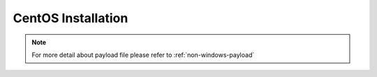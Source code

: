 CentOS Installation
=======================


.. tabs::

    .. tab:: iso

        For **iso** installation, see this `payload json file <https://github.com/RackHD/RackHD/blob/master/example/samples/install_centos_7_payload_minimal.json>`_ Remember to replace ``version`` and ``repo`` with your own, see ``fileServerAddress`` and ``fileServerPort`` in ``/opt/monorail/config.json``

        .. code-block:: shell

            mkdir ~/iso && cd !/iso

            # Download iso file
            # You can choose a mirror in this site:
            # http://isoredirect.centos.org/centos/7/isos/x86_64/CentOS-7-x86_64-DVD-1708.iso
            # There are three type of ISOs (DVD ISO, Everything ISO, Minimal ISO), Minimal ISO is not supported

            wget http://mirror.math.princeton.edu/pub/centos/7/isos/x86_64/CentOS-7-x86_64-DVD-1708.iso

            # Create mirror folder
            mkdir -p /var/mirrors/centos

            # Replace {on-http-dir} with your own
            mkdir -p {on-http-dir}/static/http/mirrors

            # Mount iso
            sudo mount CentOS-7-x86_64-DVD-1708.iso /var/mirrors/centos

            # Replace {on-http-dir} with your own
            sudo ln -s /var/mirrors/centos {on-http-dir}/static/http/mirrors/

            # Create workflow
            # Replace the 9090 port if you are using other ports
            # You can configure the port in /opt/monorail/config.json -> 'httpEndPoints' -> 'northbound-api-router'
            curl -X POST -H 'Content-Type: application/json' -d @install_centos_payload_minimal.json 127.0.0.1:9090/api/current/nodes/{node-id}/workflows?name=Graph.InstallCentos | jq '.'

    .. tab:: live

        Add following block into httpProxies in ``/opt/monorail/config.json``

        .. code::

            {
              "localPath": "/centos",
              "server": "http://mirror.centos.org/",
              "remotePath": "/centos/"
            },

        .. code::

            {
                "options": {
                    "defaults": {
                        "version": "7",
                        "repo": "http://172.31.128.1:9009/centos"
                    }
                }
            }

        Create workflow, replace the ``9090`` port if you are using other ports You can configure the port in ``/opt/monorail/config.json`` -> ``httpEndPoints`` -> ``northbound-api-router``

        .. code-block:: shell

            curl -x post -h 'content-type: application/json' -d @install_centos_payload_minimal.json 127.0.0.1:9090/api/current/nodes/{node-id}/workflows?name=graph.installcentos | jq '.'

    .. tab:: Sync mirror

        Current release versions can be found from  `<http://mirror.centos.org/centos/>`_

        .. code-block:: shell

            # Replace x with your own version

            sudo rsync --progress -av --delete --delete-excluded --exclude "local*" \
            --exclude "i386" rsync://centos.eecs.wsu.edu/x/ /var/mirrors/centos/x

.. note::

    For more detail about payload file please refer to :ref:`non-windows-payload`
